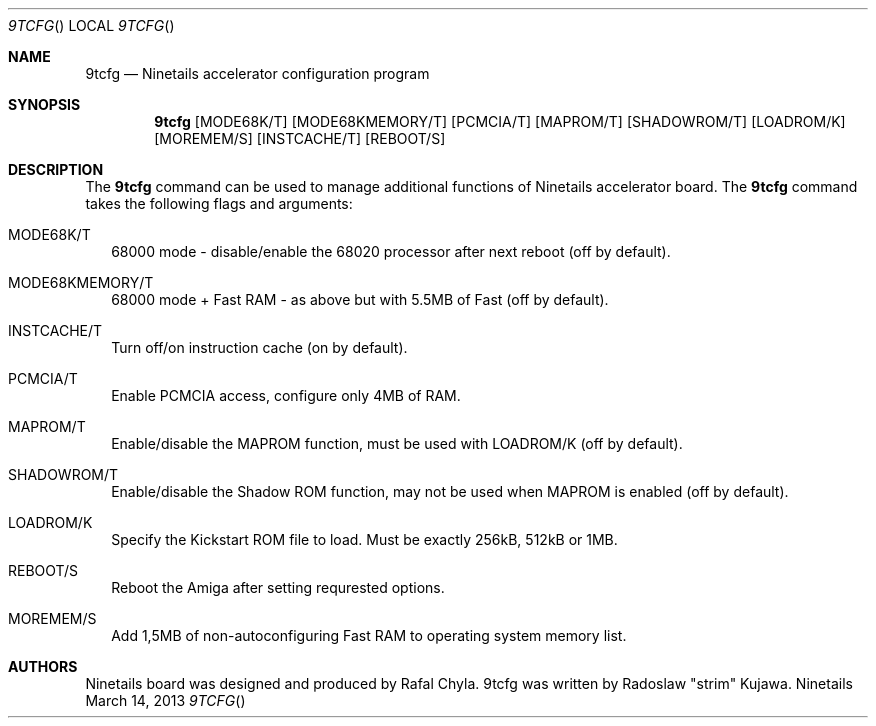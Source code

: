 .\" Copyright (c) 2013 Radoslaw Kujawa. All Rights Reserved.
.Dd March 14, 2013
.Dt 9TCFG 
.Os "Ninetails"
.Sh NAME
.Nm 9tcfg 
.Nd Ninetails accelerator configuration program 
.Sh SYNOPSIS
.Nm
.Op MODE68K/T
.Op MODE68KMEMORY/T 
.Op PCMCIA/T
.Op MAPROM/T
.Op SHADOWROM/T 
.Op LOADROM/K 
.Op MOREMEM/S 
.Op INSTCACHE/T 
.Op REBOOT/S
.Sh DESCRIPTION
The 
.Nm
command can be used to manage additional functions of Ninetails accelerator board.
The
.Nm
command takes the following flags and arguments:
.Bl -tag -width
.It MODE68K/T
68000 mode - disable/enable the 68020 processor after next reboot (off by default).
.It MODE68KMEMORY/T
68000 mode + Fast RAM - as above but with 5.5MB of Fast (off by default).
.It INSTCACHE/T 
Turn off/on instruction cache (on by default).
.It PCMCIA/T
Enable PCMCIA access, configure only 4MB of RAM.
.It MAPROM/T
Enable/disable the MAPROM function, must be used with LOADROM/K (off by default).
.It SHADOWROM/T 
Enable/disable the Shadow ROM function, may not be used when MAPROM is enabled (off by default).
.It LOADROM/K 
Specify the Kickstart ROM file to load. Must be exactly 256kB, 512kB or 1MB.
.It REBOOT/S 
Reboot the Amiga after setting requrested options.
.It MOREMEM/S
Add 1,5MB of non-autoconfiguring Fast RAM to operating system memory list.
.El
.Sh AUTHORS
Ninetails board was designed and produced by Rafal Chyla.
9tcfg was written by Radoslaw "strim" Kujawa.
